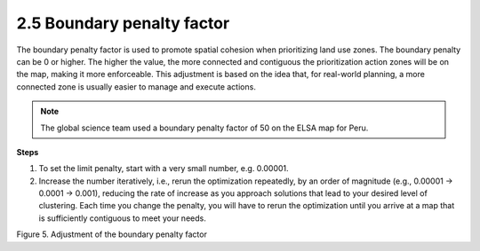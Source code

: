 2.5 Boundary penalty factor
========================================================
The boundary penalty factor is used to promote spatial cohesion when prioritizing land use zones. The boundary penalty can be 0 or higher. The higher the value, the more connected and contiguous the prioritization action zones will be on the map, making it more enforceable. This adjustment is based on the idea that, for real-world planning, a more connected zone is usually easier to manage and execute actions.

.. note::
    The global science team used a boundary penalty factor of 50 on the ELSA map for Peru.

**Steps**

1.	To set the limit penalty, start with a very small number, e.g. 0.00001.
2.	Increase the number iteratively, i.e., rerun the optimization repeatedly, by an order of magnitude (e.g., 0.00001 -> 0.0001 -> 0.001), reducing the rate of increase as you approach solutions that lead to your desired level of clustering. Each time you change the penalty, you will have to rerun the optimization until you arrive at a map that is sufficiently contiguous to meet your needs.

.. image:: images/5bpf.png
    :width: 100%
    :align: center
    :alt: Figure 5. Adjustment of the limit penalty factor 

Figure 5. Adjustment of the boundary penalty factor 
